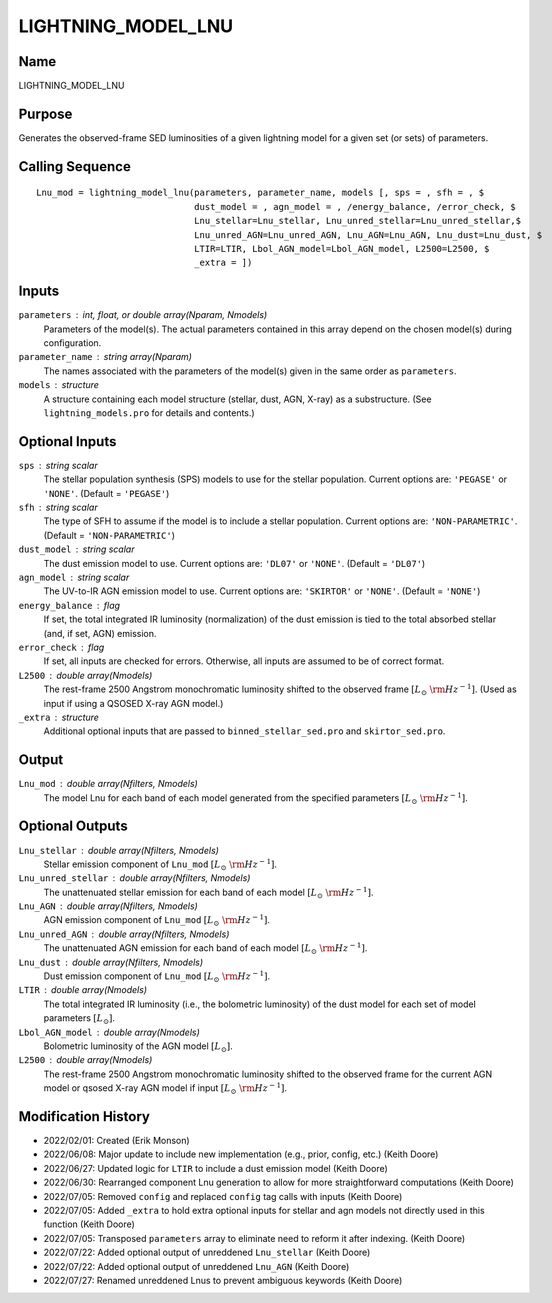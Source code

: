 LIGHTNING_MODEL_LNU
===================

Name
----
LIGHTNING_MODEL_LNU

Purpose
-------
Generates the observed-frame SED luminosities of a given lightning model
for a given set (or sets) of parameters.

Calling Sequence
----------------
::

    Lnu_mod = lightning_model_lnu(parameters, parameter_name, models [, sps = , sfh = , $
                                  dust_model = , agn_model = , /energy_balance, /error_check, $
                                  Lnu_stellar=Lnu_stellar, Lnu_unred_stellar=Lnu_unred_stellar,$
                                  Lnu_unred_AGN=Lnu_unred_AGN, Lnu_AGN=Lnu_AGN, Lnu_dust=Lnu_dust, $
                                  LTIR=LTIR, Lbol_AGN_model=Lbol_AGN_model, L2500=L2500, $
                                  _extra = ])

Inputs
------
``parameters`` : int, float, or double array(Nparam, Nmodels)
    Parameters of the model(s). The actual parameters contained in this
    array depend on the chosen model(s) during configuration.
``parameter_name`` : string array(Nparam)
    The names associated with the parameters of the model(s) given in the
    same order as ``parameters``.
``models`` : structure
    A structure containing each model structure (stellar, dust, AGN, 
    X-ray) as a substructure. (See ``lightning_models.pro`` for details
    and contents.)

Optional Inputs
---------------
``sps`` : string scalar
    The stellar population synthesis (SPS) models to use for the stellar 
    population. Current options  are: ``'PEGASE'`` or ``'NONE'``. 
    (Default = ``'PEGASE'``)
``sfh`` : string scalar
    The type of SFH to assume if the model is to include a stellar 
    population. Current options are: ``'NON-PARAMETRIC'``.
    (Default = ``'NON-PARAMETRIC'``)
``dust_model`` : string scalar
    The dust emission model to use. Current options are: ``'DL07'`` or ``'NONE'``.
    (Default = ``'DL07'``)
``agn_model`` : string scalar
    The UV-to-IR AGN emission model to use. Current options are: ``'SKIRTOR'`` or ``'NONE'``.
    (Default = ``'NONE'``)
``energy_balance`` : flag
    If set, the total integrated IR luminosity (normalization) of the dust emission 
    is tied to the total absorbed stellar (and, if set, AGN) emission.
``error_check`` : flag
    If set, all inputs are checked for errors. Otherwise, all inputs are
    assumed to be of correct format.
``L2500`` : double array(Nmodels)
    The rest-frame 2500 Angstrom monochromatic luminosity shifted to the observed 
    frame :math:`[L_\odot\ {\rm Hz}^{-1}]`. (Used as input if using a QSOSED X-ray AGN model.)
``_extra`` : structure
    Additional optional inputs that are passed to ``binned_stellar_sed.pro`` and
    ``skirtor_sed.pro``.

Output
------
``Lnu_mod`` : double array(Nfilters, Nmodels)
    The model Lnu for each band of each model generated from the
    specified parameters :math:`[L_\odot\ {\rm Hz}^{-1}]`.

Optional Outputs
----------------
``Lnu_stellar`` : double array(Nfilters, Nmodels)
    Stellar emission component of ``Lnu_mod`` :math:`[L_\odot\ {\rm Hz}^{-1}]`.
``Lnu_unred_stellar`` : double array(Nfilters, Nmodels)
    The unattenuated stellar emission for each band of each model
    :math:`[L_\odot\ {\rm Hz}^{-1}]`.
``Lnu_AGN`` : double array(Nfilters, Nmodels)
    AGN emission component of ``Lnu_mod`` :math:`[L_\odot\ {\rm Hz}^{-1}]`.
``Lnu_unred_AGN`` : double array(Nfilters, Nmodels)
    The unattenuated AGN emission for each band of each model :math:`[L_\odot\ {\rm Hz}^{-1}]`.
``Lnu_dust`` : double array(Nfilters, Nmodels)
    Dust emission component of ``Lnu_mod`` :math:`[L_\odot\ {\rm Hz}^{-1}]`.
``LTIR`` : double array(Nmodels)
    The total integrated IR luminosity (i.e., the bolometric luminosity)
    of the dust model for each set of model parameters :math:`[L_\odot]`.
``Lbol_AGN_model`` : double array(Nmodels)
    Bolometric luminosity of the AGN model :math:`[L_\odot]`.
``L2500`` : double array(Nmodels)
    The rest-frame 2500 Angstrom monochromatic luminosity shifted to the observed
    frame for the current AGN model or qsosed X-ray AGN model if input
    :math:`[L_\odot\ {\rm Hz}^{-1}]`.

Modification History
--------------------
- 2022/02/01: Created (Erik Monson)
- 2022/06/08: Major update to include new implementation (e.g., prior, config, etc.) (Keith Doore)
- 2022/06/27: Updated logic for ``LTIR`` to include a dust emission model (Keith Doore)
- 2022/06/30: Rearranged component Lnu generation to allow for more straightforward computations (Keith Doore)
- 2022/07/05: Removed ``config`` and replaced ``config`` tag calls with inputs (Keith Doore)
- 2022/07/05: Added ``_extra`` to hold extra optional inputs for stellar and agn models not directly used in this function (Keith Doore)
- 2022/07/05: Transposed ``parameters`` array to eliminate need to reform it after indexing. (Keith Doore)
- 2022/07/22: Added optional output of unreddened ``Lnu_stellar`` (Keith Doore)
- 2022/07/22: Added optional output of unreddened ``Lnu_AGN`` (Keith Doore)
- 2022/07/27: Renamed unreddened Lnus to prevent ambiguous keywords (Keith Doore)

